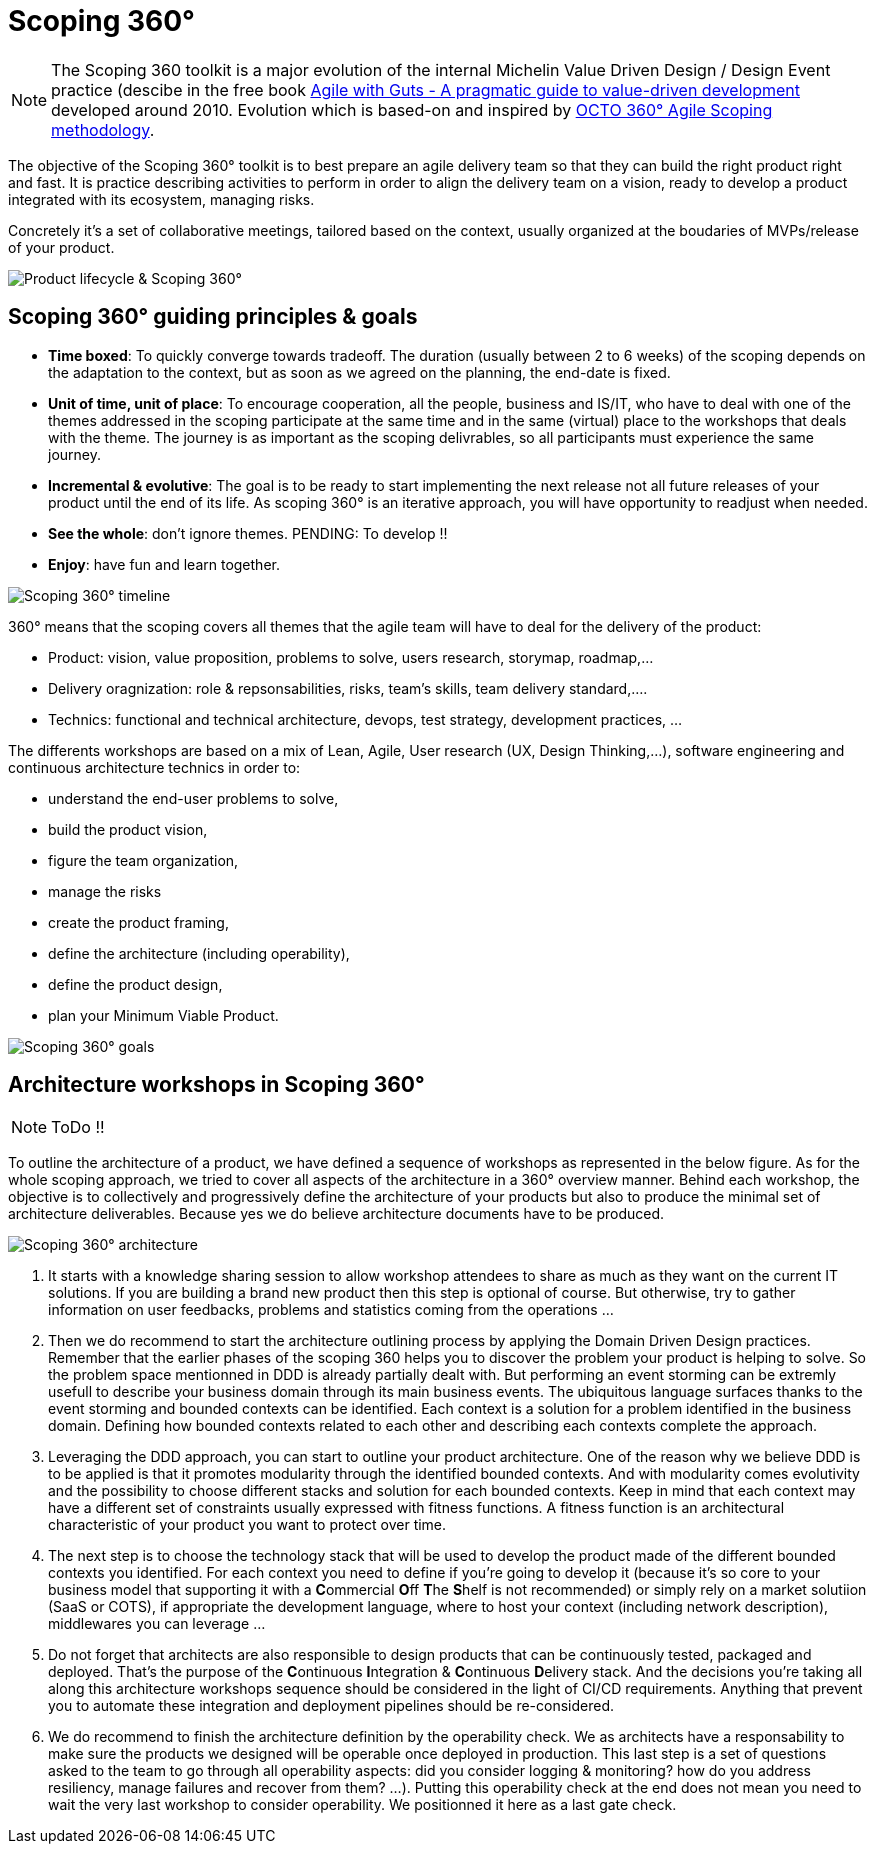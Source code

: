 = Scoping 360°

NOTE: The Scoping 360 toolkit is a major evolution of the internal Michelin Value Driven Design / Design Event practice (descibe in the free book https://www.infoq.com/minibooks/agile-guts/[Agile with Guts - A pragmatic guide to value-driven development] developed around 2010. Evolution which is based-on and inspired by https://blog.octo.com/le-cadrage-360-preparez-vos-projets-de-delivery-agile/[OCTO 360° Agile Scoping methodology].

The objective of the Scoping 360° toolkit is to best prepare an agile delivery team so that they can build the right product right and fast. It is practice describing activities to perform in order to align the delivery team on a vision, ready to develop a product integrated with its ecosystem, managing risks.  

Concretely it's a set of collaborative meetings, tailored based on the context, usually organized at the boudaries of MVPs/release of your product.

image::../../Assets/1.Landmarks%20Posters/Continuous%20Architecture%20Generic%20-%20From%20Idea%20to%20Retirement%20-%202020.2.png[Product lifecycle & Scoping 360°]

== Scoping 360° guiding principles & goals

* *Time boxed*: To quickly converge towards tradeoff. The duration (usually between 2 to 6 weeks) of the scoping depends on the adaptation to the  context, but as soon as we agreed on the planning, the end-date is fixed. 
* *Unit of time, unit of place*: To encourage cooperation, all the people, business and IS/IT, who have to deal with one of the themes addressed in the scoping participate at the same time and in the same (virtual) place to the workshops that deals with the theme. The journey is as important as the scoping delivrables, so all participants must experience the same journey.
* *Incremental & evolutive*: The goal is to be ready to start implementing the next release not all future releases of your product until the end of its life. As scoping 360° is an iterative approach, you will have opportunity to readjust when needed.
* *See the whole*: don't ignore themes. [black yellow-background]#PENDING: To develop !!#
* *Enjoy*: have fun and learn together.

image:img/scoping360%20-%20all%20workshops.png[Scoping 360° timeline]

360° means that the scoping covers all themes that the agile team will have to deal for the delivery of the product:

* Product:  vision, value proposition, problems to solve, users research, storymap, roadmap,...
* Delivery oragnization: role & repsonsabilities, risks, team's skills, team delivery standard,....
* Technics: functional and technical architecture, devops, test strategy, development practices, ... 

The differents workshops are based on a mix of Lean, Agile, User research (UX, Design Thinking,...), software engineering and continuous architecture technics in order to:  

* understand the end-user problems to solve,  
* build the product vision,  
* figure the team organization,  
* manage the risks
* create the product framing,  
* define the architecture (including operability),  
* define the product design, 
* plan your Minimum Viable Product.  
 
image:img/scoping360%20-%20goals.png[Scoping 360° goals]

== Architecture workshops in Scoping 360°

NOTE: ToDo !!

To outline the architecture of a product, we have defined a sequence of workshops as represented in the below figure. As for the whole scoping approach, we tried to cover all aspects of the architecture in a 360° overview manner. Behind each workshop, the objective is to collectively and progressively define the architecture of your products but also to produce the minimal set of architecture deliverables. Because yes we do believe architecture documents have to be produced.

image:img/scoping360%20-%20scoping%20architecture.png[Scoping 360° architecture]

. It starts with a knowledge sharing session to allow workshop attendees to share as much as they want on the current IT solutions. If you are building a brand new product then this step is optional of course. But otherwise, try to gather information on user feedbacks, problems and statistics coming from the operations ...
. Then we do recommend to start the architecture outlining process by applying the Domain Driven Design practices. Remember that the earlier phases of the scoping 360 helps you to discover the problem your product is helping to solve. So the problem space mentionned in DDD is already partially dealt with. But performing an event storming can be extremly usefull to describe your business domain through its main business events. The ubiquitous language surfaces thanks to the event storming and bounded contexts can be identified. Each context is a solution for a problem identified in the business domain. Defining how bounded contexts related to each other and describing each contexts complete the approach.
. Leveraging the DDD approach, you can start to outline your product architecture. One of the reason why we believe DDD is to be applied is that it promotes modularity through the identified bounded contexts. And with modularity comes evolutivity and the possibility to choose different stacks and solution for each bounded contexts. Keep in mind that each context may have a different set of constraints usually expressed with fitness functions. A fitness function is an architectural characteristic of your product you want to protect over time. 
. The next step is to choose the technology stack that will be used to develop the product made of the different bounded contexts you identified. For each context you need to define if you're going to develop it (because it's so core to your business model that supporting it with a **C**ommercial **O**ff **T**he **S**helf is not recommended) or simply rely on a market solutiion (SaaS or COTS), if appropriate the development language, where to host your context (including network description), middlewares you can leverage ...  
. Do not forget that architects are also responsible to design products that can be continuously tested, packaged and deployed. That's the purpose of the **C**ontinuous **I**ntegration & **C**ontinuous **D**elivery stack. And the decisions you're taking all along this architecture workshops sequence should be considered in the light of CI/CD requirements. Anything that prevent you to automate these integration and deployment pipelines should be re-considered.
. We do recommend to finish the architecture definition by the operability check. We as architects have a responsability to make sure the products we designed will be operable once deployed in production. This last step is a set of questions asked to the team to go through all operability aspects: did you consider logging & monitoring? how do you address resiliency, manage failures and recover from them?  ...). Putting this operability check at the end does not mean you need to wait the very last workshop to consider operability. We positionned it here as a last gate check.